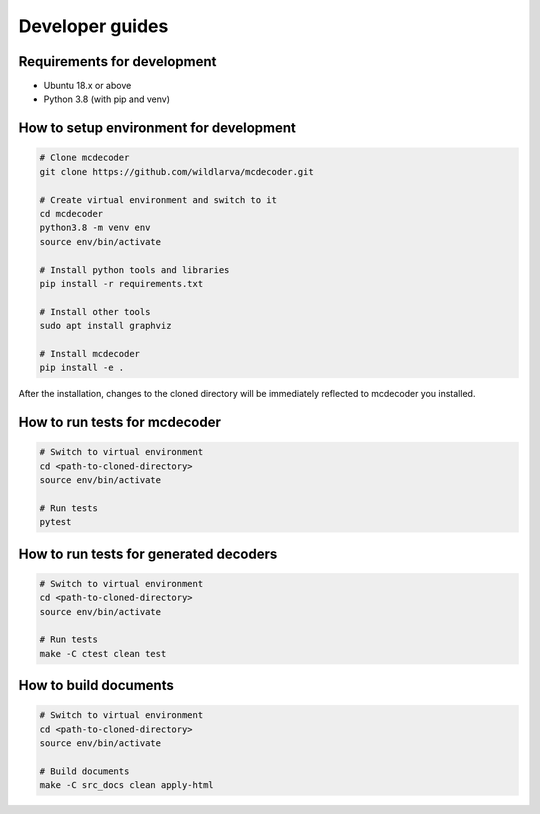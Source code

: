 ################################
Developer guides
################################

=============================================
Requirements for development
=============================================

* Ubuntu 18.x or above
* Python 3.8 (with pip and venv)

=============================================
How to setup environment for development
=============================================

.. code-block:: bash

    # Clone mcdecoder
    git clone https://github.com/wildlarva/mcdecoder.git

    # Create virtual environment and switch to it
    cd mcdecoder
    python3.8 -m venv env
    source env/bin/activate

    # Install python tools and libraries
    pip install -r requirements.txt

    # Install other tools
    sudo apt install graphviz

    # Install mcdecoder
    pip install -e .

After the installation, changes to the cloned directory will be
immediately reflected to mcdecoder you installed.

=============================================
How to run tests for mcdecoder
=============================================

.. code-block:: bash

    # Switch to virtual environment
    cd <path-to-cloned-directory>
    source env/bin/activate

    # Run tests
    pytest

=============================================
How to run tests for generated decoders
=============================================

.. code-block:: bash

    # Switch to virtual environment
    cd <path-to-cloned-directory>
    source env/bin/activate

    # Run tests
    make -C ctest clean test


=============================================
How to build documents
=============================================

.. code-block:: bash

    # Switch to virtual environment
    cd <path-to-cloned-directory>
    source env/bin/activate

    # Build documents
    make -C src_docs clean apply-html
